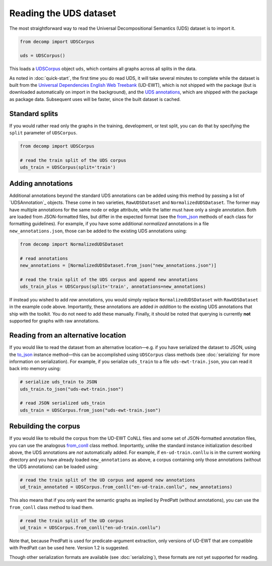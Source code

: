 Reading the UDS dataset
=======================

The most straightforward way to read the Universal Decompositional
Semantics (UDS) dataset is to import it.

.. code-block:: python

   from decomp import UDSCorpus

   uds = UDSCorpus()

This loads a `UDSCorpus`_ object ``uds``, which contains all
graphs across all splits in the data.

.. _UDSCorpus: ../package/decomp.semantics.uds.html#decomp.semantics.uds.UDSCorpus

As noted in :doc:`quick-start`, the first time you do read UDS, it
will take several minutes to complete while the dataset is built from
the `Universal Dependencies English Web Treebank`_ (UD-EWT), which is not
shipped with the package (but is downloaded automatically on import in
the background), and the `UDS annotations`_, which are shipped with
the package as package data. Subsequent uses will be faster, since the
built dataset is cached.

.. _Universal Dependencies English Web Treebank: https://github.com/UniversalDependencies/UD_English-EWT
.. _UDS annotations: http://decomp.io/data/

Standard splits
---------------

If you would rather read only the graphs in the training, development,
or test split, you can do that by specifying the ``split`` parameter
of ``UDSCorpus``.

.. code-block:: python

   from decomp import UDSCorpus

   # read the train split of the UDS corpus
   uds_train = UDSCorpus(split='train')

Adding annotations
------------------
   
Additional annotations beyond the standard UDS annotations can be
added using this method by passing a list of `UDSAnnotation`_
objects. These come in two varieties, ``RawUDSDataset`` and
``NormalizedUDSDataset``. The former may have multiple annotations
for the same node or edge attribute, while the latter must have only
a single annotation. Both are loaded from JSON-formatted files,
but differ in the expected format (see the `from_json`_ methods of
each class for formatting guidelines). For example, if
you have some additional *normalized* annotations in a file
``new_annotations.json``, those can be added to the existing UDS
annotations using:

.. _NormalizedUDSDataset: ../package/decomp.semantics.uds.html#decomp.semantics.uds.NormalizedUDSDataset
.. _from_json: ../package/decomp.semantics.uds.html#decomp.semantics.uds.NormalizedUDSDataset.from_json

.. code-block:: python

   from decomp import NormalizedUDSDataset
		
   # read annotations
   new_annotations = [NormalizedUDSDataset.from_json("new_annotations.json")]

   # read the train split of the UDS corpus and append new annotations
   uds_train_plus = UDSCorpus(split='train', annotations=new_annotations)

If instead you wished to add *raw* annotations, you would simply replace
``NormalizedUDSDataset`` with ``RawUDSDataset`` in the example code
above. Importantly, these annotations are added *in addition* to the
existing UDS annotations that ship with the toolkit. You do not need to
add these manually. Finally, it should be noted that querying is
currently **not** supported for graphs with raw annotations.

Reading from an alternative location
------------------------------------

If you would like to read the dataset from an alternative
location—e.g. if you have serialized the dataset to JSON, using the
`to_json`_ instance method—this can be accomplished using
``UDSCorpus`` class methods (see :doc:`serializing` for more
information on serialization). For example, if you serialize
``uds_train`` to a file ``uds-ewt-train.json``, you can read it back
into memory using:

.. _to_json: ../package/decomp.semantics.uds.html#decomp.semantics.uds.UDSCorpus.to_json

.. code-block:: python

   # serialize uds_train to JSON
   uds_train.to_json("uds-ewt-train.json")

   # read JSON serialized uds_train
   uds_train = UDSCorpus.from_json("uds-ewt-train.json")   

Rebuilding the corpus
---------------------
   
If you would like to rebuild the corpus from the UD-EWT CoNLL files
and some set of JSON-formatted annotation files, you can use the
analogous `from_conll`_ class method. Importantly, unlike the
standard instance initialization described above, the UDS annotations
are *not* automatically added. For example, if ``en-ud-train.conllu``
is in the current working directory and you have already loaded
``new_annotations`` as above, a corpus containing only those
annotations (without the UDS annotations) can be loaded using:

.. _from_conll: ../package/decomp.semantics.uds.html#decomp.semantics.uds.UDSCorpus.from_conll

.. code-block:: python

   # read the train split of the UD corpus and append new annotations
   ud_train_annotated = UDSCorpus.from_conll("en-ud-train.conllu", new_annotations)   

This also means that if you only want the semantic graphs as implied
by PredPatt (without annotations), you can use the ``from_conll``
class method to load them.

.. code-block:: python

   # read the train split of the UD corpus
   ud_train = UDSCorpus.from_conll("en-ud-train.conllu")   

Note that, because PredPatt is used for predicate-argument extraction,
only versions of UD-EWT that are compatible with PredPatt can be used
here. Version 1.2 is suggested.
   
Though other serialization formats are available (see
:doc:`serializing`), these formats are not yet supported for reading.
